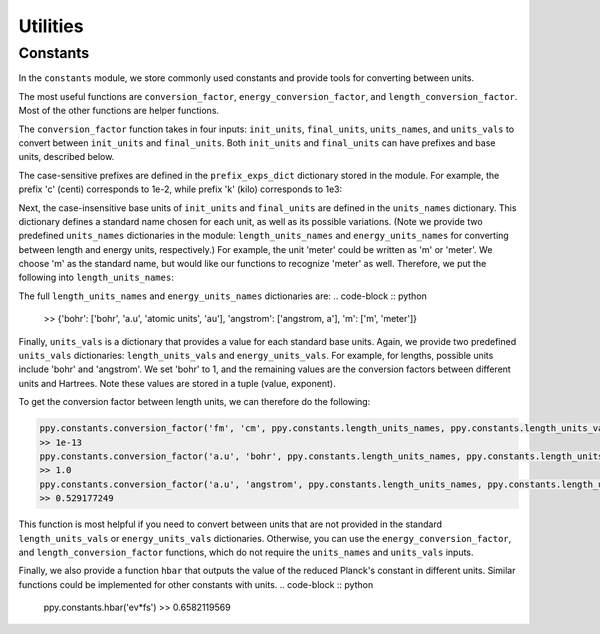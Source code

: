 Utilities
=========

Constants
~~~~~~~~~

In the ``constants`` module, we store commonly used constants and provide tools for converting between units. 

The most useful functions are ``conversion_factor``, ``energy_conversion_factor``, and ``length_conversion_factor``. Most of the other functions are helper functions. 

The ``conversion_factor`` function takes in four inputs: ``init_units``, ``final_units``, ``units_names``, and ``units_vals`` to convert between ``init_units`` and ``final_units``. Both ``init_units`` and ``final_units`` can have prefixes and base units, described below.

The case-sensitive prefixes are defined in the ``prefix_exps_dict`` dictionary stored in the module. For example, the prefix 'c' (centi) corresponds to 1e-2, while prefix 'k' (kilo) corresponds to 1e3:

.. code-block :: python
    ppy.constants.prefix_exps_dict['c']
    >> -2
    ppy.constants.prefix_exps_dict['k']
    >> 3

Next, the case-insensitive base units of ``init_units`` and ``final_units`` are defined in the ``units_names`` dictionary. This dictionary defines a standard name chosen for each unit, as well as its possible variations. (Note we provide two predefined ``units_names`` dictionaries in the module: ``length_units_names`` and ``energy_units_names`` for converting between length and energy units, respectively.) For example, the unit 'meter' could be written as 'm' or 'meter'. We choose 'm' as the standard name, but would like our functions to recognize 'meter' as well. Therefore, we put the following into ``length_units_names``:

.. code-block :: python
    ppy.constants.length_units_names['m']
    >> ['m', 'meter']

The full ``length_units_names`` and ``energy_units_names`` dictionaries are:
.. code-block :: python

    >> {'bohr': ['bohr', 'a.u', 'atomic units', 'au'], 'angstrom': ['angstrom, a'], 'm': ['m', 'meter']}

Finally, ``units_vals`` is a dictionary that provides a value for each standard base units. Again, we provide two predefined ``units_vals`` dictionaries: ``length_units_vals`` and ``energy_units_vals``. For example, for lengths, possible units include 'bohr' and 'angstrom'. We set 'bohr' to 1, and the remaining values are the conversion factors between different units and Hartrees. Note these values are stored in a tuple (value, exponent).

.. code-block :: python
    ppy.constants.length_units_vals
    >> {'bohr': (1, 0), 'angstrom': (0.529177249, 0), 'm': (5.29177249, -11)}

To get the conversion factor between length units, we can therefore do the following:

.. code-block :: python

    ppy.constants.conversion_factor('fm', 'cm', ppy.constants.length_units_names, ppy.constants.length_units_vals)
    >> 1e-13
    ppy.constants.conversion_factor('a.u', 'bohr', ppy.constants.length_units_names, ppy.constants.length_units_vals)
    >> 1.0
    ppy.constants.conversion_factor('a.u', 'angstrom', ppy.constants.length_units_names, ppy.constants.length_units_vals)
    >> 0.529177249

This function is most helpful if you need to convert between units that are not provided in the standard ``length_units_vals`` or ``energy_units_vals`` dictionaries. Otherwise, you can use the ``energy_conversion_factor``, and ``length_conversion_factor`` functions, which do not require the ``units_names`` and ``units_vals`` inputs.

.. code-block :: python
    ppy.constants.length_conversion_factor('fm', 'cm')
    >> 1e-13
    ppy.constants.length_conversion_factor('a.u', 'angstrom')
    >> 0.529177249

Finally, we also provide a function ``hbar`` that outputs the value of the reduced Planck's constant in different units. Similar functions could be implemented for other constants with units.
.. code-block :: python
    ppy.constants.hbar('ev*fs')
    >> 0.6582119569
